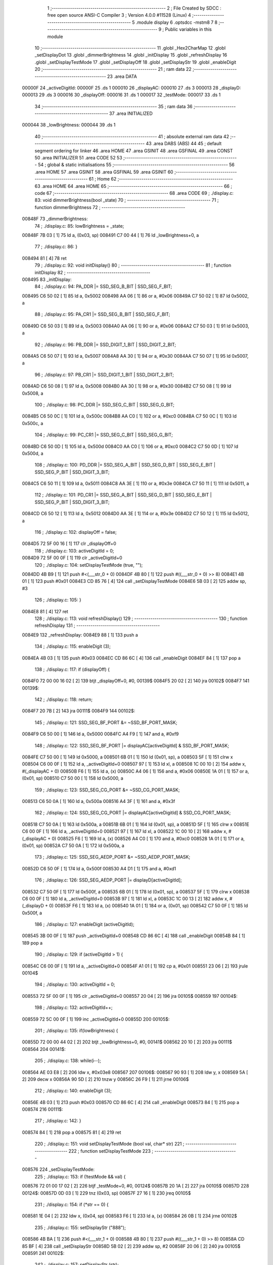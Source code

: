                                       1 ;--------------------------------------------------------
                                      2 ; File Created by SDCC : free open source ANSI-C Compiler
                                      3 ; Version 4.0.0 #11528 (Linux)
                                      4 ;--------------------------------------------------------
                                      5 	.module display
                                      6 	.optsdcc -mstm8
                                      7 	
                                      8 ;--------------------------------------------------------
                                      9 ; Public variables in this module
                                     10 ;--------------------------------------------------------
                                     11 	.globl _Hex2CharMap
                                     12 	.globl _setDisplayDot
                                     13 	.globl _dimmerBrightness
                                     14 	.globl _initDisplay
                                     15 	.globl _refreshDisplay
                                     16 	.globl _setDisplayTestMode
                                     17 	.globl _setDisplayOff
                                     18 	.globl _setDisplayStr
                                     19 	.globl _enableDigit
                                     20 ;--------------------------------------------------------
                                     21 ; ram data
                                     22 ;--------------------------------------------------------
                                     23 	.area DATA
      00000F                         24 _activeDigitId:
      00000F                         25 	.ds 1
      000010                         26 _displayAC:
      000010                         27 	.ds 3
      000013                         28 _displayD:
      000013                         29 	.ds 3
      000016                         30 _displayOff:
      000016                         31 	.ds 1
      000017                         32 _testMode:
      000017                         33 	.ds 1
                                     34 ;--------------------------------------------------------
                                     35 ; ram data
                                     36 ;--------------------------------------------------------
                                     37 	.area INITIALIZED
      000044                         38 _lowBrightness:
      000044                         39 	.ds 1
                                     40 ;--------------------------------------------------------
                                     41 ; absolute external ram data
                                     42 ;--------------------------------------------------------
                                     43 	.area DABS (ABS)
                                     44 
                                     45 ; default segment ordering for linker
                                     46 	.area HOME
                                     47 	.area GSINIT
                                     48 	.area GSFINAL
                                     49 	.area CONST
                                     50 	.area INITIALIZER
                                     51 	.area CODE
                                     52 
                                     53 ;--------------------------------------------------------
                                     54 ; global & static initialisations
                                     55 ;--------------------------------------------------------
                                     56 	.area HOME
                                     57 	.area GSINIT
                                     58 	.area GSFINAL
                                     59 	.area GSINIT
                                     60 ;--------------------------------------------------------
                                     61 ; Home
                                     62 ;--------------------------------------------------------
                                     63 	.area HOME
                                     64 	.area HOME
                                     65 ;--------------------------------------------------------
                                     66 ; code
                                     67 ;--------------------------------------------------------
                                     68 	.area CODE
                                     69 ;	./display.c: 83: void dimmerBrightness(bool _state)
                                     70 ;	-----------------------------------------
                                     71 ;	 function dimmerBrightness
                                     72 ;	-----------------------------------------
      00848F                         73 _dimmerBrightness:
                                     74 ;	./display.c: 85: lowBrightness = _state;
      00848F 7B 03            [ 1]   75 	ld	a, (0x03, sp)
      008491 C7 00 44         [ 1]   76 	ld	_lowBrightness+0, a
                                     77 ;	./display.c: 86: }
      008494 81               [ 4]   78 	ret
                                     79 ;	./display.c: 92: void initDisplay()
                                     80 ;	-----------------------------------------
                                     81 ;	 function initDisplay
                                     82 ;	-----------------------------------------
      008495                         83 _initDisplay:
                                     84 ;	./display.c: 94: PA_DDR |= SSD_SEG_B_BIT | SSD_SEG_F_BIT;
      008495 C6 50 02         [ 1]   85 	ld	a, 0x5002
      008498 AA 06            [ 1]   86 	or	a, #0x06
      00849A C7 50 02         [ 1]   87 	ld	0x5002, a
                                     88 ;	./display.c: 95: PA_CR1 |= SSD_SEG_B_BIT | SSD_SEG_F_BIT;
      00849D C6 50 03         [ 1]   89 	ld	a, 0x5003
      0084A0 AA 06            [ 1]   90 	or	a, #0x06
      0084A2 C7 50 03         [ 1]   91 	ld	0x5003, a
                                     92 ;	./display.c: 96: PB_DDR |= SSD_DIGIT_1_BIT | SSD_DIGIT_2_BIT;
      0084A5 C6 50 07         [ 1]   93 	ld	a, 0x5007
      0084A8 AA 30            [ 1]   94 	or	a, #0x30
      0084AA C7 50 07         [ 1]   95 	ld	0x5007, a
                                     96 ;	./display.c: 97: PB_CR1 |= SSD_DIGIT_1_BIT | SSD_DIGIT_2_BIT;
      0084AD C6 50 08         [ 1]   97 	ld	a, 0x5008
      0084B0 AA 30            [ 1]   98 	or	a, #0x30
      0084B2 C7 50 08         [ 1]   99 	ld	0x5008, a
                                    100 ;	./display.c: 98: PC_DDR |= SSD_SEG_C_BIT | SSD_SEG_G_BIT;
      0084B5 C6 50 0C         [ 1]  101 	ld	a, 0x500c
      0084B8 AA C0            [ 1]  102 	or	a, #0xc0
      0084BA C7 50 0C         [ 1]  103 	ld	0x500c, a
                                    104 ;	./display.c: 99: PC_CR1 |= SSD_SEG_C_BIT | SSD_SEG_G_BIT;
      0084BD C6 50 0D         [ 1]  105 	ld	a, 0x500d
      0084C0 AA C0            [ 1]  106 	or	a, #0xc0
      0084C2 C7 50 0D         [ 1]  107 	ld	0x500d, a
                                    108 ;	./display.c: 100: PD_DDR |= SSD_SEG_A_BIT | SSD_SEG_D_BIT | SSD_SEG_E_BIT | SSD_SEG_P_BIT | SSD_DIGIT_3_BIT;
      0084C5 C6 50 11         [ 1]  109 	ld	a, 0x5011
      0084C8 AA 3E            [ 1]  110 	or	a, #0x3e
      0084CA C7 50 11         [ 1]  111 	ld	0x5011, a
                                    112 ;	./display.c: 101: PD_CR1 |= SSD_SEG_A_BIT | SSD_SEG_D_BIT | SSD_SEG_E_BIT | SSD_SEG_P_BIT | SSD_DIGIT_3_BIT;
      0084CD C6 50 12         [ 1]  113 	ld	a, 0x5012
      0084D0 AA 3E            [ 1]  114 	or	a, #0x3e
      0084D2 C7 50 12         [ 1]  115 	ld	0x5012, a
                                    116 ;	./display.c: 102: displayOff = false;
      0084D5 72 5F 00 16      [ 1]  117 	clr	_displayOff+0
                                    118 ;	./display.c: 103: activeDigitId = 0;
      0084D9 72 5F 00 0F      [ 1]  119 	clr	_activeDigitId+0
                                    120 ;	./display.c: 104: setDisplayTestMode (true, "");
      0084DD 4B B9            [ 1]  121 	push	#<(___str_0 + 0)
      0084DF 4B 80            [ 1]  122 	push	#((___str_0 + 0) >> 8)
      0084E1 4B 01            [ 1]  123 	push	#0x01
      0084E3 CD 85 76         [ 4]  124 	call	_setDisplayTestMode
      0084E6 5B 03            [ 2]  125 	addw	sp, #3
                                    126 ;	./display.c: 105: }
      0084E8 81               [ 4]  127 	ret
                                    128 ;	./display.c: 113: void refreshDisplay()
                                    129 ;	-----------------------------------------
                                    130 ;	 function refreshDisplay
                                    131 ;	-----------------------------------------
      0084E9                        132 _refreshDisplay:
      0084E9 88               [ 1]  133 	push	a
                                    134 ;	./display.c: 115: enableDigit (3);
      0084EA 4B 03            [ 1]  135 	push	#0x03
      0084EC CD 86 6C         [ 4]  136 	call	_enableDigit
      0084EF 84               [ 1]  137 	pop	a
                                    138 ;	./display.c: 117: if (displayOff) {
      0084F0 72 00 00 16 02   [ 2]  139 	btjt	_displayOff+0, #0, 00139$
      0084F5 20 02            [ 2]  140 	jra	00102$
      0084F7                        141 00139$:
                                    142 ;	./display.c: 118: return;
      0084F7 20 7B            [ 2]  143 	jra	00111$
      0084F9                        144 00102$:
                                    145 ;	./display.c: 121: SSD_SEG_BF_PORT &= ~SSD_BF_PORT_MASK;
      0084F9 C6 50 00         [ 1]  146 	ld	a, 0x5000
      0084FC A4 F9            [ 1]  147 	and	a, #0xf9
                                    148 ;	./display.c: 122: SSD_SEG_BF_PORT |= displayAC[activeDigitId] & SSD_BF_PORT_MASK;
      0084FE C7 50 00         [ 1]  149 	ld	0x5000, a
      008501 6B 01            [ 1]  150 	ld	(0x01, sp), a
      008503 5F               [ 1]  151 	clrw	x
      008504 C6 00 0F         [ 1]  152 	ld	a, _activeDigitId+0
      008507 97               [ 1]  153 	ld	xl, a
      008508 1C 00 10         [ 2]  154 	addw	x, #(_displayAC + 0)
      00850B F6               [ 1]  155 	ld	a, (x)
      00850C A4 06            [ 1]  156 	and	a, #0x06
      00850E 1A 01            [ 1]  157 	or	a, (0x01, sp)
      008510 C7 50 00         [ 1]  158 	ld	0x5000, a
                                    159 ;	./display.c: 123: SSD_SEG_CG_PORT &= ~SSD_CG_PORT_MASK;
      008513 C6 50 0A         [ 1]  160 	ld	a, 0x500a
      008516 A4 3F            [ 1]  161 	and	a, #0x3f
                                    162 ;	./display.c: 124: SSD_SEG_CG_PORT |= displayAC[activeDigitId] & SSD_CG_PORT_MASK;
      008518 C7 50 0A         [ 1]  163 	ld	0x500a, a
      00851B 6B 01            [ 1]  164 	ld	(0x01, sp), a
      00851D 5F               [ 1]  165 	clrw	x
      00851E C6 00 0F         [ 1]  166 	ld	a, _activeDigitId+0
      008521 97               [ 1]  167 	ld	xl, a
      008522 1C 00 10         [ 2]  168 	addw	x, #(_displayAC + 0)
      008525 F6               [ 1]  169 	ld	a, (x)
      008526 A4 C0            [ 1]  170 	and	a, #0xc0
      008528 1A 01            [ 1]  171 	or	a, (0x01, sp)
      00852A C7 50 0A         [ 1]  172 	ld	0x500a, a
                                    173 ;	./display.c: 125: SSD_SEG_AEDP_PORT &= ~SSD_AEDP_PORT_MASK;
      00852D C6 50 0F         [ 1]  174 	ld	a, 0x500f
      008530 A4 D1            [ 1]  175 	and	a, #0xd1
                                    176 ;	./display.c: 126: SSD_SEG_AEDP_PORT |= displayD[activeDigitId];
      008532 C7 50 0F         [ 1]  177 	ld	0x500f, a
      008535 6B 01            [ 1]  178 	ld	(0x01, sp), a
      008537 5F               [ 1]  179 	clrw	x
      008538 C6 00 0F         [ 1]  180 	ld	a, _activeDigitId+0
      00853B 97               [ 1]  181 	ld	xl, a
      00853C 1C 00 13         [ 2]  182 	addw	x, #(_displayD + 0)
      00853F F6               [ 1]  183 	ld	a, (x)
      008540 1A 01            [ 1]  184 	or	a, (0x01, sp)
      008542 C7 50 0F         [ 1]  185 	ld	0x500f, a
                                    186 ;	./display.c: 127: enableDigit (activeDigitId);
      008545 3B 00 0F         [ 1]  187 	push	_activeDigitId+0
      008548 CD 86 6C         [ 4]  188 	call	_enableDigit
      00854B 84               [ 1]  189 	pop	a
                                    190 ;	./display.c: 129: if (activeDigitId > 1) {
      00854C C6 00 0F         [ 1]  191 	ld	a, _activeDigitId+0
      00854F A1 01            [ 1]  192 	cp	a, #0x01
      008551 23 06            [ 2]  193 	jrule	00104$
                                    194 ;	./display.c: 130: activeDigitId = 0;
      008553 72 5F 00 0F      [ 1]  195 	clr	_activeDigitId+0
      008557 20 04            [ 2]  196 	jra	00105$
      008559                        197 00104$:
                                    198 ;	./display.c: 132: activeDigitId++;
      008559 72 5C 00 0F      [ 1]  199 	inc	_activeDigitId+0
      00855D                        200 00105$:
                                    201 ;	./display.c: 135: if(lowBrightness) {
      00855D 72 00 00 44 02   [ 2]  202 	btjt	_lowBrightness+0, #0, 00141$
      008562 20 10            [ 2]  203 	jra	00111$
      008564                        204 00141$:
                                    205 ;	./display.c: 138: while(i--);
      008564 AE 03 E8         [ 2]  206 	ldw	x, #0x03e8
      008567                        207 00106$:
      008567 90 93            [ 1]  208 	ldw	y, x
      008569 5A               [ 2]  209 	decw	x
      00856A 90 5D            [ 2]  210 	tnzw	y
      00856C 26 F9            [ 1]  211 	jrne	00106$
                                    212 ;	./display.c: 140: enableDigit (3);
      00856E 4B 03            [ 1]  213 	push	#0x03
      008570 CD 86 6C         [ 4]  214 	call	_enableDigit
      008573 84               [ 1]  215 	pop	a
      008574                        216 00111$:
                                    217 ;	./display.c: 142: }
      008574 84               [ 1]  218 	pop	a
      008575 81               [ 4]  219 	ret
                                    220 ;	./display.c: 151: void setDisplayTestMode (bool val, char* str)
                                    221 ;	-----------------------------------------
                                    222 ;	 function setDisplayTestMode
                                    223 ;	-----------------------------------------
      008576                        224 _setDisplayTestMode:
                                    225 ;	./display.c: 153: if (!testMode && val) {
      008576 72 01 00 17 02   [ 2]  226 	btjf	_testMode+0, #0, 00124$
      00857B 20 1A            [ 2]  227 	jra	00105$
      00857D                        228 00124$:
      00857D 0D 03            [ 1]  229 	tnz	(0x03, sp)
      00857F 27 16            [ 1]  230 	jreq	00105$
                                    231 ;	./display.c: 154: if (*str == 0) {
      008581 1E 04            [ 2]  232 	ldw	x, (0x04, sp)
      008583 F6               [ 1]  233 	ld	a, (x)
      008584 26 0B            [ 1]  234 	jrne	00102$
                                    235 ;	./display.c: 155: setDisplayStr ("888");
      008586 4B BA            [ 1]  236 	push	#<(___str_1 + 0)
      008588 4B 80            [ 1]  237 	push	#((___str_1 + 0) >> 8)
      00858A CD 85 BF         [ 4]  238 	call	_setDisplayStr
      00858D 5B 02            [ 2]  239 	addw	sp, #2
      00858F 20 06            [ 2]  240 	jra	00105$
      008591                        241 00102$:
                                    242 ;	./display.c: 157: setDisplayStr (str);
      008591 89               [ 2]  243 	pushw	x
      008592 CD 85 BF         [ 4]  244 	call	_setDisplayStr
      008595 5B 02            [ 2]  245 	addw	sp, #2
      008597                        246 00105$:
                                    247 ;	./display.c: 161: testMode = val;
      008597 7B 03            [ 1]  248 	ld	a, (0x03, sp)
      008599 C7 00 17         [ 1]  249 	ld	_testMode+0, a
                                    250 ;	./display.c: 162: }
      00859C 81               [ 4]  251 	ret
                                    252 ;	./display.c: 169: void setDisplayOff (bool val)
                                    253 ;	-----------------------------------------
                                    254 ;	 function setDisplayOff
                                    255 ;	-----------------------------------------
      00859D                        256 _setDisplayOff:
                                    257 ;	./display.c: 171: displayOff = val;
      00859D 7B 03            [ 1]  258 	ld	a, (0x03, sp)
      00859F C7 00 16         [ 1]  259 	ld	_displayOff+0, a
                                    260 ;	./display.c: 172: }
      0085A2 81               [ 4]  261 	ret
                                    262 ;	./display.c: 182: void setDisplayDot (unsigned char id, bool val)
                                    263 ;	-----------------------------------------
                                    264 ;	 function setDisplayDot
                                    265 ;	-----------------------------------------
      0085A3                        266 _setDisplayDot:
                                    267 ;	./display.c: 184: if (val) {
      0085A3 0D 04            [ 1]  268 	tnz	(0x04, sp)
      0085A5 27 0C            [ 1]  269 	jreq	00102$
                                    270 ;	./display.c: 185: displayD[id] |= SSD_SEG_P_BIT;
      0085A7 5F               [ 1]  271 	clrw	x
      0085A8 7B 03            [ 1]  272 	ld	a, (0x03, sp)
      0085AA 97               [ 1]  273 	ld	xl, a
      0085AB 1C 00 13         [ 2]  274 	addw	x, #(_displayD + 0)
      0085AE F6               [ 1]  275 	ld	a, (x)
      0085AF AA 04            [ 1]  276 	or	a, #0x04
      0085B1 F7               [ 1]  277 	ld	(x), a
      0085B2 81               [ 4]  278 	ret
      0085B3                        279 00102$:
                                    280 ;	./display.c: 187: displayD[id] &= ~SSD_SEG_P_BIT;
      0085B3 5F               [ 1]  281 	clrw	x
      0085B4 7B 03            [ 1]  282 	ld	a, (0x03, sp)
      0085B6 97               [ 1]  283 	ld	xl, a
      0085B7 1C 00 13         [ 2]  284 	addw	x, #(_displayD + 0)
      0085BA F6               [ 1]  285 	ld	a, (x)
      0085BB A4 FB            [ 1]  286 	and	a, #0xfb
      0085BD F7               [ 1]  287 	ld	(x), a
                                    288 ;	./display.c: 189: }
      0085BE 81               [ 4]  289 	ret
                                    290 ;	./display.c: 196: void setDisplayStr (const unsigned char* val)
                                    291 ;	-----------------------------------------
                                    292 ;	 function setDisplayStr
                                    293 ;	-----------------------------------------
      0085BF                        294 _setDisplayStr:
      0085BF 52 06            [ 2]  295 	sub	sp, #6
                                    296 ;	./display.c: 201: for (i = 0, d = 0; * (val + i) != 0; i++, d++) {
      0085C1 0F 06            [ 1]  297 	clr	(0x06, sp)
      0085C3 0F 05            [ 1]  298 	clr	(0x05, sp)
      0085C5                        299 00114$:
      0085C5 5F               [ 1]  300 	clrw	x
      0085C6 7B 05            [ 1]  301 	ld	a, (0x05, sp)
      0085C8 97               [ 1]  302 	ld	xl, a
      0085C9 72 FB 09         [ 2]  303 	addw	x, (0x09, sp)
      0085CC F6               [ 1]  304 	ld	a, (x)
      0085CD 27 18            [ 1]  305 	jreq	00105$
                                    306 ;	./display.c: 202: if (* (val + i) == '.' && i > 0 && * (val + i - 1) != '.') d--;
      0085CF A1 2E            [ 1]  307 	cp	a, #0x2e
      0085D1 26 0E            [ 1]  308 	jrne	00115$
      0085D3 0D 05            [ 1]  309 	tnz	(0x05, sp)
      0085D5 27 0A            [ 1]  310 	jreq	00115$
      0085D7 1C FF FF         [ 2]  311 	addw	x, #0xffff
      0085DA F6               [ 1]  312 	ld	a, (x)
      0085DB A1 2E            [ 1]  313 	cp	a, #0x2e
      0085DD 27 02            [ 1]  314 	jreq	00115$
      0085DF 0A 06            [ 1]  315 	dec	(0x06, sp)
      0085E1                        316 00115$:
                                    317 ;	./display.c: 201: for (i = 0, d = 0; * (val + i) != 0; i++, d++) {
      0085E1 0C 05            [ 1]  318 	inc	(0x05, sp)
      0085E3 0C 06            [ 1]  319 	inc	(0x06, sp)
      0085E5 20 DE            [ 2]  320 	jra	00114$
      0085E7                        321 00105$:
                                    322 ;	./display.c: 207: if (d > 3) {
      0085E7 7B 06            [ 1]  323 	ld	a, (0x06, sp)
      0085E9 A1 03            [ 1]  324 	cp	a, #0x03
      0085EB 23 04            [ 2]  325 	jrule	00107$
                                    326 ;	./display.c: 208: d = 3;
      0085ED A6 03            [ 1]  327 	ld	a, #0x03
      0085EF 6B 06            [ 1]  328 	ld	(0x06, sp), a
      0085F1                        329 00107$:
                                    330 ;	./display.c: 212: for (i = 3 - d; i > 0; i--) {
      0085F1 7B 06            [ 1]  331 	ld	a, (0x06, sp)
      0085F3 6B 05            [ 1]  332 	ld	(0x05, sp), a
      0085F5 A6 03            [ 1]  333 	ld	a, #0x03
      0085F7 10 05            [ 1]  334 	sub	a, (0x05, sp)
      0085F9 6B 05            [ 1]  335 	ld	(0x05, sp), a
      0085FB                        336 00117$:
      0085FB 0D 05            [ 1]  337 	tnz	(0x05, sp)
      0085FD 27 16            [ 1]  338 	jreq	00108$
                                    339 ;	./display.c: 213: setDigit (3 - i, ' ', false);
      0085FF 7B 05            [ 1]  340 	ld	a, (0x05, sp)
      008601 6B 04            [ 1]  341 	ld	(0x04, sp), a
      008603 A6 03            [ 1]  342 	ld	a, #0x03
      008605 10 04            [ 1]  343 	sub	a, (0x04, sp)
      008607 4B 00            [ 1]  344 	push	#0x00
      008609 4B 20            [ 1]  345 	push	#0x20
      00860B 88               [ 1]  346 	push	a
      00860C CD 86 BD         [ 4]  347 	call	_setDigit
      00860F 5B 03            [ 2]  348 	addw	sp, #3
                                    349 ;	./display.c: 212: for (i = 3 - d; i > 0; i--) {
      008611 0A 05            [ 1]  350 	dec	(0x05, sp)
      008613 20 E6            [ 2]  351 	jra	00117$
      008615                        352 00108$:
                                    353 ;	./display.c: 217: for (i = 0; d != 0 && *val + i != 0; i++, d--) {
      008615 0F 05            [ 1]  354 	clr	(0x05, sp)
      008617                        355 00121$:
      008617 0D 06            [ 1]  356 	tnz	(0x06, sp)
      008619 27 4E            [ 1]  357 	jreq	00123$
      00861B 16 09            [ 2]  358 	ldw	y, (0x09, sp)
      00861D 17 01            [ 2]  359 	ldw	(0x01, sp), y
      00861F 93               [ 1]  360 	ldw	x, y
      008620 F6               [ 1]  361 	ld	a, (x)
      008621 6B 04            [ 1]  362 	ld	(0x04, sp), a
      008623 0F 03            [ 1]  363 	clr	(0x03, sp)
      008625 7B 05            [ 1]  364 	ld	a, (0x05, sp)
      008627 5F               [ 1]  365 	clrw	x
      008628 97               [ 1]  366 	ld	xl, a
      008629 72 FB 03         [ 2]  367 	addw	x, (0x03, sp)
      00862C 5D               [ 2]  368 	tnzw	x
      00862D 27 3A            [ 1]  369 	jreq	00123$
                                    370 ;	./display.c: 218: if (* (val + i + 1) == '.') {
      00862F 5F               [ 1]  371 	clrw	x
      008630 7B 05            [ 1]  372 	ld	a, (0x05, sp)
      008632 97               [ 1]  373 	ld	xl, a
      008633 72 FB 01         [ 2]  374 	addw	x, (0x01, sp)
      008636 90 93            [ 1]  375 	ldw	y, x
      008638 90 E6 01         [ 1]  376 	ld	a, (0x1, y)
      00863B 6B 04            [ 1]  377 	ld	(0x04, sp), a
                                    378 ;	./display.c: 219: setDigit (d - 1, * (val + i), true);
      00863D F6               [ 1]  379 	ld	a, (x)
      00863E 97               [ 1]  380 	ld	xl, a
      00863F 7B 06            [ 1]  381 	ld	a, (0x06, sp)
      008641 4A               [ 1]  382 	dec	a
      008642 95               [ 1]  383 	ld	xh, a
                                    384 ;	./display.c: 218: if (* (val + i + 1) == '.') {
      008643 7B 04            [ 1]  385 	ld	a, (0x04, sp)
      008645 A1 2E            [ 1]  386 	cp	a, #0x2e
      008647 26 0F            [ 1]  387 	jrne	00110$
                                    388 ;	./display.c: 219: setDigit (d - 1, * (val + i), true);
      008649 4B 01            [ 1]  389 	push	#0x01
      00864B 9F               [ 1]  390 	ld	a, xl
      00864C 88               [ 1]  391 	push	a
      00864D 9E               [ 1]  392 	ld	a, xh
      00864E 88               [ 1]  393 	push	a
      00864F CD 86 BD         [ 4]  394 	call	_setDigit
      008652 5B 03            [ 2]  395 	addw	sp, #3
                                    396 ;	./display.c: 220: i++;
      008654 0C 05            [ 1]  397 	inc	(0x05, sp)
      008656 20 0B            [ 2]  398 	jra	00122$
      008658                        399 00110$:
                                    400 ;	./display.c: 222: setDigit (d - 1, * (val + i), false);
      008658 4B 00            [ 1]  401 	push	#0x00
      00865A 9F               [ 1]  402 	ld	a, xl
      00865B 88               [ 1]  403 	push	a
      00865C 9E               [ 1]  404 	ld	a, xh
      00865D 88               [ 1]  405 	push	a
      00865E CD 86 BD         [ 4]  406 	call	_setDigit
      008661 5B 03            [ 2]  407 	addw	sp, #3
      008663                        408 00122$:
                                    409 ;	./display.c: 217: for (i = 0; d != 0 && *val + i != 0; i++, d--) {
      008663 0C 05            [ 1]  410 	inc	(0x05, sp)
      008665 0A 06            [ 1]  411 	dec	(0x06, sp)
      008667 20 AE            [ 2]  412 	jra	00121$
      008669                        413 00123$:
                                    414 ;	./display.c: 225: }
      008669 5B 06            [ 2]  415 	addw	sp, #6
      00866B 81               [ 4]  416 	ret
                                    417 ;	./display.c: 235: void enableDigit (unsigned char id)
                                    418 ;	-----------------------------------------
                                    419 ;	 function enableDigit
                                    420 ;	-----------------------------------------
      00866C                        421 _enableDigit:
                                    422 ;	./display.c: 237: switch (id) {
      00866C 7B 03            [ 1]  423 	ld	a, (0x03, sp)
      00866E A1 00            [ 1]  424 	cp	a, #0x00
      008670 27 0D            [ 1]  425 	jreq	00101$
      008672 7B 03            [ 1]  426 	ld	a, (0x03, sp)
      008674 4A               [ 1]  427 	dec	a
      008675 27 1A            [ 1]  428 	jreq	00102$
      008677 7B 03            [ 1]  429 	ld	a, (0x03, sp)
      008679 A1 02            [ 1]  430 	cp	a, #0x02
      00867B 27 26            [ 1]  431 	jreq	00103$
      00867D 20 31            [ 2]  432 	jra	00104$
                                    433 ;	./display.c: 238: case 0:
      00867F                        434 00101$:
                                    435 ;	./display.c: 239: SSD_DIGIT_12_PORT &= ~SSD_DIGIT_1_BIT;
      00867F C6 50 05         [ 1]  436 	ld	a, 0x5005
      008682 A4 EF            [ 1]  437 	and	a, #0xef
                                    438 ;	./display.c: 240: SSD_DIGIT_12_PORT |= SSD_DIGIT_2_BIT;
      008684 C7 50 05         [ 1]  439 	ld	0x5005, a
      008687 AA 20            [ 1]  440 	or	a, #0x20
      008689 C7 50 05         [ 1]  441 	ld	0x5005, a
                                    442 ;	./display.c: 241: SSD_DIGIT_3_PORT |= SSD_DIGIT_3_BIT;
      00868C 72 18 50 0F      [ 1]  443 	bset	20495, #4
                                    444 ;	./display.c: 242: break;
      008690 81               [ 4]  445 	ret
                                    446 ;	./display.c: 244: case 1:
      008691                        447 00102$:
                                    448 ;	./display.c: 245: SSD_DIGIT_12_PORT &= ~SSD_DIGIT_2_BIT;
      008691 C6 50 05         [ 1]  449 	ld	a, 0x5005
      008694 A4 DF            [ 1]  450 	and	a, #0xdf
                                    451 ;	./display.c: 246: SSD_DIGIT_12_PORT |= SSD_DIGIT_1_BIT;
      008696 C7 50 05         [ 1]  452 	ld	0x5005, a
      008699 AA 10            [ 1]  453 	or	a, #0x10
      00869B C7 50 05         [ 1]  454 	ld	0x5005, a
                                    455 ;	./display.c: 247: SSD_DIGIT_3_PORT |= SSD_DIGIT_3_BIT;
      00869E 72 18 50 0F      [ 1]  456 	bset	20495, #4
                                    457 ;	./display.c: 248: break;
      0086A2 81               [ 4]  458 	ret
                                    459 ;	./display.c: 250: case 2:
      0086A3                        460 00103$:
                                    461 ;	./display.c: 251: SSD_DIGIT_3_PORT &= ~SSD_DIGIT_3_BIT;
      0086A3 72 19 50 0F      [ 1]  462 	bres	20495, #4
                                    463 ;	./display.c: 252: SSD_DIGIT_12_PORT |= SSD_DIGIT_1_BIT | SSD_DIGIT_2_BIT;
      0086A7 C6 50 05         [ 1]  464 	ld	a, 0x5005
      0086AA AA 30            [ 1]  465 	or	a, #0x30
      0086AC C7 50 05         [ 1]  466 	ld	0x5005, a
                                    467 ;	./display.c: 253: break;
      0086AF 81               [ 4]  468 	ret
                                    469 ;	./display.c: 255: default:
      0086B0                        470 00104$:
                                    471 ;	./display.c: 256: SSD_DIGIT_12_PORT |= SSD_DIGIT_1_BIT | SSD_DIGIT_2_BIT;
      0086B0 C6 50 05         [ 1]  472 	ld	a, 0x5005
      0086B3 AA 30            [ 1]  473 	or	a, #0x30
      0086B5 C7 50 05         [ 1]  474 	ld	0x5005, a
                                    475 ;	./display.c: 257: SSD_DIGIT_3_PORT |= SSD_DIGIT_3_BIT;
      0086B8 72 18 50 0F      [ 1]  476 	bset	20495, #4
                                    477 ;	./display.c: 259: }
                                    478 ;	./display.c: 260: }
      0086BC 81               [ 4]  479 	ret
                                    480 ;	./display.c: 290: static void setDigit (unsigned char id, unsigned char val, bool dot)
                                    481 ;	-----------------------------------------
                                    482 ;	 function setDigit
                                    483 ;	-----------------------------------------
      0086BD                        484 _setDigit:
                                    485 ;	./display.c: 293: if (id > 2) return;
      0086BD 7B 03            [ 1]  486 	ld	a, (0x03, sp)
      0086BF A1 02            [ 1]  487 	cp	a, #0x02
      0086C1 23 01            [ 2]  488 	jrule	00102$
      0086C3 81               [ 4]  489 	ret
      0086C4                        490 00102$:
                                    491 ;	./display.c: 295: if (testMode) return;
      0086C4 72 00 00 17 02   [ 2]  492 	btjt	_testMode+0, #0, 00284$
      0086C9 20 01            [ 2]  493 	jra	00104$
      0086CB                        494 00284$:
      0086CB 81               [ 4]  495 	ret
      0086CC                        496 00104$:
                                    497 ;	./display.c: 297: switch (val) {
      0086CC 7B 04            [ 1]  498 	ld	a, (0x04, sp)
      0086CE A1 20            [ 1]  499 	cp	a, #0x20
      0086D0 26 03            [ 1]  500 	jrne	00286$
      0086D2 CC 87 CD         [ 2]  501 	jp	00106$
      0086D5                        502 00286$:
      0086D5 7B 04            [ 1]  503 	ld	a, (0x04, sp)
      0086D7 A1 2D            [ 1]  504 	cp	a, #0x2d
      0086D9 26 03            [ 1]  505 	jrne	00289$
      0086DB CC 87 B9         [ 2]  506 	jp	00105$
      0086DE                        507 00289$:
      0086DE 7B 04            [ 1]  508 	ld	a, (0x04, sp)
      0086E0 A1 30            [ 1]  509 	cp	a, #0x30
      0086E2 26 03            [ 1]  510 	jrne	00292$
      0086E4 CC 87 E0         [ 2]  511 	jp	00107$
      0086E7                        512 00292$:
      0086E7 7B 04            [ 1]  513 	ld	a, (0x04, sp)
      0086E9 A1 31            [ 1]  514 	cp	a, #0x31
      0086EB 26 03            [ 1]  515 	jrne	00295$
      0086ED CC 87 F5         [ 2]  516 	jp	00108$
      0086F0                        517 00295$:
      0086F0 7B 04            [ 1]  518 	ld	a, (0x04, sp)
      0086F2 A1 32            [ 1]  519 	cp	a, #0x32
      0086F4 26 03            [ 1]  520 	jrne	00298$
      0086F6 CC 88 09         [ 2]  521 	jp	00109$
      0086F9                        522 00298$:
      0086F9 7B 04            [ 1]  523 	ld	a, (0x04, sp)
      0086FB A1 33            [ 1]  524 	cp	a, #0x33
      0086FD 26 03            [ 1]  525 	jrne	00301$
      0086FF CC 88 1E         [ 2]  526 	jp	00110$
      008702                        527 00301$:
      008702 7B 04            [ 1]  528 	ld	a, (0x04, sp)
      008704 A1 34            [ 1]  529 	cp	a, #0x34
      008706 26 03            [ 1]  530 	jrne	00304$
      008708 CC 88 33         [ 2]  531 	jp	00111$
      00870B                        532 00304$:
      00870B 7B 04            [ 1]  533 	ld	a, (0x04, sp)
      00870D A1 35            [ 1]  534 	cp	a, #0x35
      00870F 26 03            [ 1]  535 	jrne	00307$
      008711 CC 88 47         [ 2]  536 	jp	00113$
      008714                        537 00307$:
      008714 7B 04            [ 1]  538 	ld	a, (0x04, sp)
      008716 A1 36            [ 1]  539 	cp	a, #0x36
      008718 26 03            [ 1]  540 	jrne	00310$
      00871A CC 88 5C         [ 2]  541 	jp	00114$
      00871D                        542 00310$:
      00871D 7B 04            [ 1]  543 	ld	a, (0x04, sp)
      00871F A1 37            [ 1]  544 	cp	a, #0x37
      008721 26 03            [ 1]  545 	jrne	00313$
      008723 CC 88 71         [ 2]  546 	jp	00115$
      008726                        547 00313$:
      008726 7B 04            [ 1]  548 	ld	a, (0x04, sp)
      008728 A1 38            [ 1]  549 	cp	a, #0x38
      00872A 26 03            [ 1]  550 	jrne	00316$
      00872C CC 88 86         [ 2]  551 	jp	00116$
      00872F                        552 00316$:
      00872F 7B 04            [ 1]  553 	ld	a, (0x04, sp)
      008731 A1 39            [ 1]  554 	cp	a, #0x39
      008733 26 03            [ 1]  555 	jrne	00319$
      008735 CC 88 9B         [ 2]  556 	jp	00117$
      008738                        557 00319$:
      008738 7B 04            [ 1]  558 	ld	a, (0x04, sp)
      00873A A1 41            [ 1]  559 	cp	a, #0x41
      00873C 26 03            [ 1]  560 	jrne	00322$
      00873E CC 88 B0         [ 2]  561 	jp	00118$
      008741                        562 00322$:
      008741 7B 04            [ 1]  563 	ld	a, (0x04, sp)
      008743 A1 42            [ 1]  564 	cp	a, #0x42
      008745 26 03            [ 1]  565 	jrne	00325$
      008747 CC 88 C5         [ 2]  566 	jp	00119$
      00874A                        567 00325$:
      00874A 7B 04            [ 1]  568 	ld	a, (0x04, sp)
      00874C A1 43            [ 1]  569 	cp	a, #0x43
      00874E 26 03            [ 1]  570 	jrne	00328$
      008750 CC 88 DA         [ 2]  571 	jp	00120$
      008753                        572 00328$:
      008753 7B 04            [ 1]  573 	ld	a, (0x04, sp)
      008755 A1 44            [ 1]  574 	cp	a, #0x44
      008757 26 03            [ 1]  575 	jrne	00331$
      008759 CC 88 EF         [ 2]  576 	jp	00121$
      00875C                        577 00331$:
      00875C 7B 04            [ 1]  578 	ld	a, (0x04, sp)
      00875E A1 45            [ 1]  579 	cp	a, #0x45
      008760 26 03            [ 1]  580 	jrne	00334$
      008762 CC 89 04         [ 2]  581 	jp	00122$
      008765                        582 00334$:
      008765 7B 04            [ 1]  583 	ld	a, (0x04, sp)
      008767 A1 46            [ 1]  584 	cp	a, #0x46
      008769 26 03            [ 1]  585 	jrne	00337$
      00876B CC 89 19         [ 2]  586 	jp	00123$
      00876E                        587 00337$:
      00876E 7B 04            [ 1]  588 	ld	a, (0x04, sp)
      008770 A1 48            [ 1]  589 	cp	a, #0x48
      008772 26 03            [ 1]  590 	jrne	00340$
      008774 CC 89 2E         [ 2]  591 	jp	00124$
      008777                        592 00340$:
      008777 7B 04            [ 1]  593 	ld	a, (0x04, sp)
      008779 A1 4C            [ 1]  594 	cp	a, #0x4c
      00877B 26 03            [ 1]  595 	jrne	00343$
      00877D CC 89 43         [ 2]  596 	jp	00125$
      008780                        597 00343$:
      008780 7B 04            [ 1]  598 	ld	a, (0x04, sp)
      008782 A1 4E            [ 1]  599 	cp	a, #0x4e
      008784 26 03            [ 1]  600 	jrne	00346$
      008786 CC 89 58         [ 2]  601 	jp	00126$
      008789                        602 00346$:
      008789 7B 04            [ 1]  603 	ld	a, (0x04, sp)
      00878B A1 4F            [ 1]  604 	cp	a, #0x4f
      00878D 26 03            [ 1]  605 	jrne	00349$
      00878F CC 89 6C         [ 2]  606 	jp	00127$
      008792                        607 00349$:
      008792 7B 04            [ 1]  608 	ld	a, (0x04, sp)
      008794 A1 50            [ 1]  609 	cp	a, #0x50
      008796 26 03            [ 1]  610 	jrne	00352$
      008798 CC 89 80         [ 2]  611 	jp	00128$
      00879B                        612 00352$:
      00879B 7B 04            [ 1]  613 	ld	a, (0x04, sp)
      00879D A1 52            [ 1]  614 	cp	a, #0x52
      00879F 26 03            [ 1]  615 	jrne	00355$
      0087A1 CC 89 94         [ 2]  616 	jp	00129$
      0087A4                        617 00355$:
      0087A4 7B 04            [ 1]  618 	ld	a, (0x04, sp)
      0087A6 A1 53            [ 1]  619 	cp	a, #0x53
      0087A8 26 03            [ 1]  620 	jrne	00358$
      0087AA CC 88 47         [ 2]  621 	jp	00113$
      0087AD                        622 00358$:
      0087AD 7B 04            [ 1]  623 	ld	a, (0x04, sp)
      0087AF A1 54            [ 1]  624 	cp	a, #0x54
      0087B1 26 03            [ 1]  625 	jrne	00361$
      0087B3 CC 89 A8         [ 2]  626 	jp	00130$
      0087B6                        627 00361$:
      0087B6 CC 89 BC         [ 2]  628 	jp	00131$
                                    629 ;	./display.c: 298: case '-':
      0087B9                        630 00105$:
                                    631 ;	./display.c: 299: displayAC[id] = SSD_SEG_G_BIT;
      0087B9 5F               [ 1]  632 	clrw	x
      0087BA 7B 03            [ 1]  633 	ld	a, (0x03, sp)
      0087BC 97               [ 1]  634 	ld	xl, a
      0087BD A6 40            [ 1]  635 	ld	a, #0x40
      0087BF D7 00 10         [ 1]  636 	ld	((_displayAC + 0), x), a
                                    637 ;	./display.c: 300: displayD[id] = 0;
      0087C2 5F               [ 1]  638 	clrw	x
      0087C3 7B 03            [ 1]  639 	ld	a, (0x03, sp)
      0087C5 97               [ 1]  640 	ld	xl, a
      0087C6 72 4F 00 13      [ 1]  641 	clr	((_displayD + 0), x)
                                    642 ;	./display.c: 301: break;
      0087CA CC 89 CD         [ 2]  643 	jp	00132$
                                    644 ;	./display.c: 303: case ' ':
      0087CD                        645 00106$:
                                    646 ;	./display.c: 304: displayAC[id] = 0;
      0087CD 5F               [ 1]  647 	clrw	x
      0087CE 7B 03            [ 1]  648 	ld	a, (0x03, sp)
      0087D0 97               [ 1]  649 	ld	xl, a
      0087D1 72 4F 00 10      [ 1]  650 	clr	((_displayAC + 0), x)
                                    651 ;	./display.c: 305: displayD[id] = 0;
      0087D5 5F               [ 1]  652 	clrw	x
      0087D6 7B 03            [ 1]  653 	ld	a, (0x03, sp)
      0087D8 97               [ 1]  654 	ld	xl, a
      0087D9 72 4F 00 13      [ 1]  655 	clr	((_displayD + 0), x)
                                    656 ;	./display.c: 306: break;
      0087DD CC 89 CD         [ 2]  657 	jp	00132$
                                    658 ;	./display.c: 308: case '0':
      0087E0                        659 00107$:
                                    660 ;	./display.c: 309: displayAC[id] = SSD_SEG_B_BIT | SSD_SEG_F_BIT | SSD_SEG_C_BIT;
      0087E0 5F               [ 1]  661 	clrw	x
      0087E1 7B 03            [ 1]  662 	ld	a, (0x03, sp)
      0087E3 97               [ 1]  663 	ld	xl, a
      0087E4 A6 86            [ 1]  664 	ld	a, #0x86
      0087E6 D7 00 10         [ 1]  665 	ld	((_displayAC + 0), x), a
                                    666 ;	./display.c: 310: displayD[id] = SSD_SEG_A_BIT | SSD_SEG_D_BIT | SSD_SEG_E_BIT;
      0087E9 5F               [ 1]  667 	clrw	x
      0087EA 7B 03            [ 1]  668 	ld	a, (0x03, sp)
      0087EC 97               [ 1]  669 	ld	xl, a
      0087ED A6 2A            [ 1]  670 	ld	a, #0x2a
      0087EF D7 00 13         [ 1]  671 	ld	((_displayD + 0), x), a
                                    672 ;	./display.c: 311: break;
      0087F2 CC 89 CD         [ 2]  673 	jp	00132$
                                    674 ;	./display.c: 313: case '1':
      0087F5                        675 00108$:
                                    676 ;	./display.c: 314: displayAC[id] = SSD_SEG_B_BIT | SSD_SEG_C_BIT;
      0087F5 5F               [ 1]  677 	clrw	x
      0087F6 7B 03            [ 1]  678 	ld	a, (0x03, sp)
      0087F8 97               [ 1]  679 	ld	xl, a
      0087F9 A6 84            [ 1]  680 	ld	a, #0x84
      0087FB D7 00 10         [ 1]  681 	ld	((_displayAC + 0), x), a
                                    682 ;	./display.c: 315: displayD[id] = 0;
      0087FE 5F               [ 1]  683 	clrw	x
      0087FF 7B 03            [ 1]  684 	ld	a, (0x03, sp)
      008801 97               [ 1]  685 	ld	xl, a
      008802 72 4F 00 13      [ 1]  686 	clr	((_displayD + 0), x)
                                    687 ;	./display.c: 316: break;
      008806 CC 89 CD         [ 2]  688 	jp	00132$
                                    689 ;	./display.c: 318: case '2':
      008809                        690 00109$:
                                    691 ;	./display.c: 319: displayAC[id] = SSD_SEG_B_BIT | SSD_SEG_G_BIT;
      008809 5F               [ 1]  692 	clrw	x
      00880A 7B 03            [ 1]  693 	ld	a, (0x03, sp)
      00880C 97               [ 1]  694 	ld	xl, a
      00880D A6 44            [ 1]  695 	ld	a, #0x44
      00880F D7 00 10         [ 1]  696 	ld	((_displayAC + 0), x), a
                                    697 ;	./display.c: 320: displayD[id] = SSD_SEG_A_BIT | SSD_SEG_D_BIT | SSD_SEG_E_BIT;
      008812 5F               [ 1]  698 	clrw	x
      008813 7B 03            [ 1]  699 	ld	a, (0x03, sp)
      008815 97               [ 1]  700 	ld	xl, a
      008816 A6 2A            [ 1]  701 	ld	a, #0x2a
      008818 D7 00 13         [ 1]  702 	ld	((_displayD + 0), x), a
                                    703 ;	./display.c: 321: break;
      00881B CC 89 CD         [ 2]  704 	jp	00132$
                                    705 ;	./display.c: 323: case '3':
      00881E                        706 00110$:
                                    707 ;	./display.c: 324: displayAC[id] = SSD_SEG_B_BIT | SSD_SEG_C_BIT | SSD_SEG_G_BIT;
      00881E 5F               [ 1]  708 	clrw	x
      00881F 7B 03            [ 1]  709 	ld	a, (0x03, sp)
      008821 97               [ 1]  710 	ld	xl, a
      008822 A6 C4            [ 1]  711 	ld	a, #0xc4
      008824 D7 00 10         [ 1]  712 	ld	((_displayAC + 0), x), a
                                    713 ;	./display.c: 325: displayD[id] = SSD_SEG_A_BIT | SSD_SEG_D_BIT;
      008827 5F               [ 1]  714 	clrw	x
      008828 7B 03            [ 1]  715 	ld	a, (0x03, sp)
      00882A 97               [ 1]  716 	ld	xl, a
      00882B A6 28            [ 1]  717 	ld	a, #0x28
      00882D D7 00 13         [ 1]  718 	ld	((_displayD + 0), x), a
                                    719 ;	./display.c: 326: break;
      008830 CC 89 CD         [ 2]  720 	jp	00132$
                                    721 ;	./display.c: 328: case '4':
      008833                        722 00111$:
                                    723 ;	./display.c: 329: displayAC[id] = SSD_SEG_B_BIT | SSD_SEG_C_BIT | SSD_SEG_F_BIT | SSD_SEG_G_BIT;
      008833 5F               [ 1]  724 	clrw	x
      008834 7B 03            [ 1]  725 	ld	a, (0x03, sp)
      008836 97               [ 1]  726 	ld	xl, a
      008837 A6 C6            [ 1]  727 	ld	a, #0xc6
      008839 D7 00 10         [ 1]  728 	ld	((_displayAC + 0), x), a
                                    729 ;	./display.c: 330: displayD[id] = 0;
      00883C 5F               [ 1]  730 	clrw	x
      00883D 7B 03            [ 1]  731 	ld	a, (0x03, sp)
      00883F 97               [ 1]  732 	ld	xl, a
      008840 72 4F 00 13      [ 1]  733 	clr	((_displayD + 0), x)
                                    734 ;	./display.c: 331: break;
      008844 CC 89 CD         [ 2]  735 	jp	00132$
                                    736 ;	./display.c: 334: case 'S':
      008847                        737 00113$:
                                    738 ;	./display.c: 335: displayAC[id] = SSD_SEG_C_BIT | SSD_SEG_F_BIT | SSD_SEG_G_BIT;
      008847 5F               [ 1]  739 	clrw	x
      008848 7B 03            [ 1]  740 	ld	a, (0x03, sp)
      00884A 97               [ 1]  741 	ld	xl, a
      00884B A6 C2            [ 1]  742 	ld	a, #0xc2
      00884D D7 00 10         [ 1]  743 	ld	((_displayAC + 0), x), a
                                    744 ;	./display.c: 336: displayD[id] = SSD_SEG_A_BIT | SSD_SEG_D_BIT;
      008850 5F               [ 1]  745 	clrw	x
      008851 7B 03            [ 1]  746 	ld	a, (0x03, sp)
      008853 97               [ 1]  747 	ld	xl, a
      008854 A6 28            [ 1]  748 	ld	a, #0x28
      008856 D7 00 13         [ 1]  749 	ld	((_displayD + 0), x), a
                                    750 ;	./display.c: 337: break;
      008859 CC 89 CD         [ 2]  751 	jp	00132$
                                    752 ;	./display.c: 339: case '6':
      00885C                        753 00114$:
                                    754 ;	./display.c: 340: displayAC[id] = SSD_SEG_C_BIT | SSD_SEG_F_BIT | SSD_SEG_G_BIT;
      00885C 5F               [ 1]  755 	clrw	x
      00885D 7B 03            [ 1]  756 	ld	a, (0x03, sp)
      00885F 97               [ 1]  757 	ld	xl, a
      008860 A6 C2            [ 1]  758 	ld	a, #0xc2
      008862 D7 00 10         [ 1]  759 	ld	((_displayAC + 0), x), a
                                    760 ;	./display.c: 341: displayD[id] = SSD_SEG_A_BIT | SSD_SEG_D_BIT | SSD_SEG_E_BIT;
      008865 5F               [ 1]  761 	clrw	x
      008866 7B 03            [ 1]  762 	ld	a, (0x03, sp)
      008868 97               [ 1]  763 	ld	xl, a
      008869 A6 2A            [ 1]  764 	ld	a, #0x2a
      00886B D7 00 13         [ 1]  765 	ld	((_displayD + 0), x), a
                                    766 ;	./display.c: 342: break;
      00886E CC 89 CD         [ 2]  767 	jp	00132$
                                    768 ;	./display.c: 344: case '7':
      008871                        769 00115$:
                                    770 ;	./display.c: 345: displayAC[id] = SSD_SEG_B_BIT | SSD_SEG_C_BIT;
      008871 5F               [ 1]  771 	clrw	x
      008872 7B 03            [ 1]  772 	ld	a, (0x03, sp)
      008874 97               [ 1]  773 	ld	xl, a
      008875 A6 84            [ 1]  774 	ld	a, #0x84
      008877 D7 00 10         [ 1]  775 	ld	((_displayAC + 0), x), a
                                    776 ;	./display.c: 346: displayD[id] = SSD_SEG_A_BIT;
      00887A 5F               [ 1]  777 	clrw	x
      00887B 7B 03            [ 1]  778 	ld	a, (0x03, sp)
      00887D 97               [ 1]  779 	ld	xl, a
      00887E A6 20            [ 1]  780 	ld	a, #0x20
      008880 D7 00 13         [ 1]  781 	ld	((_displayD + 0), x), a
                                    782 ;	./display.c: 347: break;
      008883 CC 89 CD         [ 2]  783 	jp	00132$
                                    784 ;	./display.c: 349: case '8':
      008886                        785 00116$:
                                    786 ;	./display.c: 350: displayAC[id] = SSD_SEG_B_BIT | SSD_SEG_C_BIT | SSD_SEG_F_BIT | SSD_SEG_G_BIT;
      008886 5F               [ 1]  787 	clrw	x
      008887 7B 03            [ 1]  788 	ld	a, (0x03, sp)
      008889 97               [ 1]  789 	ld	xl, a
      00888A A6 C6            [ 1]  790 	ld	a, #0xc6
      00888C D7 00 10         [ 1]  791 	ld	((_displayAC + 0), x), a
                                    792 ;	./display.c: 351: displayD[id] = SSD_SEG_A_BIT | SSD_SEG_D_BIT | SSD_SEG_E_BIT;
      00888F 5F               [ 1]  793 	clrw	x
      008890 7B 03            [ 1]  794 	ld	a, (0x03, sp)
      008892 97               [ 1]  795 	ld	xl, a
      008893 A6 2A            [ 1]  796 	ld	a, #0x2a
      008895 D7 00 13         [ 1]  797 	ld	((_displayD + 0), x), a
                                    798 ;	./display.c: 352: break;
      008898 CC 89 CD         [ 2]  799 	jp	00132$
                                    800 ;	./display.c: 354: case '9':
      00889B                        801 00117$:
                                    802 ;	./display.c: 355: displayAC[id] = SSD_SEG_B_BIT | SSD_SEG_C_BIT | SSD_SEG_F_BIT | SSD_SEG_G_BIT;
      00889B 5F               [ 1]  803 	clrw	x
      00889C 7B 03            [ 1]  804 	ld	a, (0x03, sp)
      00889E 97               [ 1]  805 	ld	xl, a
      00889F A6 C6            [ 1]  806 	ld	a, #0xc6
      0088A1 D7 00 10         [ 1]  807 	ld	((_displayAC + 0), x), a
                                    808 ;	./display.c: 356: displayD[id] = SSD_SEG_A_BIT | SSD_SEG_D_BIT;
      0088A4 5F               [ 1]  809 	clrw	x
      0088A5 7B 03            [ 1]  810 	ld	a, (0x03, sp)
      0088A7 97               [ 1]  811 	ld	xl, a
      0088A8 A6 28            [ 1]  812 	ld	a, #0x28
      0088AA D7 00 13         [ 1]  813 	ld	((_displayD + 0), x), a
                                    814 ;	./display.c: 357: break;
      0088AD CC 89 CD         [ 2]  815 	jp	00132$
                                    816 ;	./display.c: 359: case 'A':
      0088B0                        817 00118$:
                                    818 ;	./display.c: 360: displayAC[id] = SSD_SEG_B_BIT | SSD_SEG_C_BIT | SSD_SEG_F_BIT | SSD_SEG_G_BIT;
      0088B0 5F               [ 1]  819 	clrw	x
      0088B1 7B 03            [ 1]  820 	ld	a, (0x03, sp)
      0088B3 97               [ 1]  821 	ld	xl, a
      0088B4 A6 C6            [ 1]  822 	ld	a, #0xc6
      0088B6 D7 00 10         [ 1]  823 	ld	((_displayAC + 0), x), a
                                    824 ;	./display.c: 361: displayD[id] = SSD_SEG_A_BIT | SSD_SEG_E_BIT;
      0088B9 5F               [ 1]  825 	clrw	x
      0088BA 7B 03            [ 1]  826 	ld	a, (0x03, sp)
      0088BC 97               [ 1]  827 	ld	xl, a
      0088BD A6 22            [ 1]  828 	ld	a, #0x22
      0088BF D7 00 13         [ 1]  829 	ld	((_displayD + 0), x), a
                                    830 ;	./display.c: 362: break;
      0088C2 CC 89 CD         [ 2]  831 	jp	00132$
                                    832 ;	./display.c: 364: case 'B':
      0088C5                        833 00119$:
                                    834 ;	./display.c: 365: displayAC[id] = SSD_SEG_C_BIT | SSD_SEG_F_BIT | SSD_SEG_G_BIT;
      0088C5 5F               [ 1]  835 	clrw	x
      0088C6 7B 03            [ 1]  836 	ld	a, (0x03, sp)
      0088C8 97               [ 1]  837 	ld	xl, a
      0088C9 A6 C2            [ 1]  838 	ld	a, #0xc2
      0088CB D7 00 10         [ 1]  839 	ld	((_displayAC + 0), x), a
                                    840 ;	./display.c: 366: displayD[id] = SSD_SEG_D_BIT | SSD_SEG_E_BIT;
      0088CE 5F               [ 1]  841 	clrw	x
      0088CF 7B 03            [ 1]  842 	ld	a, (0x03, sp)
      0088D1 97               [ 1]  843 	ld	xl, a
      0088D2 A6 0A            [ 1]  844 	ld	a, #0x0a
      0088D4 D7 00 13         [ 1]  845 	ld	((_displayD + 0), x), a
                                    846 ;	./display.c: 367: break;
      0088D7 CC 89 CD         [ 2]  847 	jp	00132$
                                    848 ;	./display.c: 369: case 'C':
      0088DA                        849 00120$:
                                    850 ;	./display.c: 370: displayAC[id] = SSD_SEG_F_BIT;
      0088DA 5F               [ 1]  851 	clrw	x
      0088DB 7B 03            [ 1]  852 	ld	a, (0x03, sp)
      0088DD 97               [ 1]  853 	ld	xl, a
      0088DE A6 02            [ 1]  854 	ld	a, #0x02
      0088E0 D7 00 10         [ 1]  855 	ld	((_displayAC + 0), x), a
                                    856 ;	./display.c: 371: displayD[id] = SSD_SEG_A_BIT | SSD_SEG_D_BIT | SSD_SEG_E_BIT;
      0088E3 5F               [ 1]  857 	clrw	x
      0088E4 7B 03            [ 1]  858 	ld	a, (0x03, sp)
      0088E6 97               [ 1]  859 	ld	xl, a
      0088E7 A6 2A            [ 1]  860 	ld	a, #0x2a
      0088E9 D7 00 13         [ 1]  861 	ld	((_displayD + 0), x), a
                                    862 ;	./display.c: 372: break;
      0088EC CC 89 CD         [ 2]  863 	jp	00132$
                                    864 ;	./display.c: 374: case 'D':
      0088EF                        865 00121$:
                                    866 ;	./display.c: 375: displayAC[id] = SSD_SEG_B_BIT | SSD_SEG_C_BIT | SSD_SEG_G_BIT;
      0088EF 5F               [ 1]  867 	clrw	x
      0088F0 7B 03            [ 1]  868 	ld	a, (0x03, sp)
      0088F2 97               [ 1]  869 	ld	xl, a
      0088F3 A6 C4            [ 1]  870 	ld	a, #0xc4
      0088F5 D7 00 10         [ 1]  871 	ld	((_displayAC + 0), x), a
                                    872 ;	./display.c: 376: displayD[id] = SSD_SEG_D_BIT | SSD_SEG_E_BIT;
      0088F8 5F               [ 1]  873 	clrw	x
      0088F9 7B 03            [ 1]  874 	ld	a, (0x03, sp)
      0088FB 97               [ 1]  875 	ld	xl, a
      0088FC A6 0A            [ 1]  876 	ld	a, #0x0a
      0088FE D7 00 13         [ 1]  877 	ld	((_displayD + 0), x), a
                                    878 ;	./display.c: 377: break;
      008901 CC 89 CD         [ 2]  879 	jp	00132$
                                    880 ;	./display.c: 379: case 'E':
      008904                        881 00122$:
                                    882 ;	./display.c: 380: displayAC[id] = SSD_SEG_F_BIT | SSD_SEG_G_BIT;
      008904 5F               [ 1]  883 	clrw	x
      008905 7B 03            [ 1]  884 	ld	a, (0x03, sp)
      008907 97               [ 1]  885 	ld	xl, a
      008908 A6 42            [ 1]  886 	ld	a, #0x42
      00890A D7 00 10         [ 1]  887 	ld	((_displayAC + 0), x), a
                                    888 ;	./display.c: 381: displayD[id] = SSD_SEG_A_BIT | SSD_SEG_D_BIT | SSD_SEG_E_BIT;
      00890D 5F               [ 1]  889 	clrw	x
      00890E 7B 03            [ 1]  890 	ld	a, (0x03, sp)
      008910 97               [ 1]  891 	ld	xl, a
      008911 A6 2A            [ 1]  892 	ld	a, #0x2a
      008913 D7 00 13         [ 1]  893 	ld	((_displayD + 0), x), a
                                    894 ;	./display.c: 382: break;
      008916 CC 89 CD         [ 2]  895 	jp	00132$
                                    896 ;	./display.c: 384: case 'F':
      008919                        897 00123$:
                                    898 ;	./display.c: 385: displayAC[id] = SSD_SEG_F_BIT | SSD_SEG_G_BIT;
      008919 5F               [ 1]  899 	clrw	x
      00891A 7B 03            [ 1]  900 	ld	a, (0x03, sp)
      00891C 97               [ 1]  901 	ld	xl, a
      00891D A6 42            [ 1]  902 	ld	a, #0x42
      00891F D7 00 10         [ 1]  903 	ld	((_displayAC + 0), x), a
                                    904 ;	./display.c: 386: displayD[id] = SSD_SEG_A_BIT | SSD_SEG_E_BIT;
      008922 5F               [ 1]  905 	clrw	x
      008923 7B 03            [ 1]  906 	ld	a, (0x03, sp)
      008925 97               [ 1]  907 	ld	xl, a
      008926 A6 22            [ 1]  908 	ld	a, #0x22
      008928 D7 00 13         [ 1]  909 	ld	((_displayD + 0), x), a
                                    910 ;	./display.c: 387: break;
      00892B CC 89 CD         [ 2]  911 	jp	00132$
                                    912 ;	./display.c: 389: case 'H':
      00892E                        913 00124$:
                                    914 ;	./display.c: 390: displayAC[id] = SSD_SEG_B_BIT | SSD_SEG_C_BIT | SSD_SEG_F_BIT | SSD_SEG_G_BIT;
      00892E 5F               [ 1]  915 	clrw	x
      00892F 7B 03            [ 1]  916 	ld	a, (0x03, sp)
      008931 97               [ 1]  917 	ld	xl, a
      008932 A6 C6            [ 1]  918 	ld	a, #0xc6
      008934 D7 00 10         [ 1]  919 	ld	((_displayAC + 0), x), a
                                    920 ;	./display.c: 391: displayD[id] = SSD_SEG_E_BIT;
      008937 5F               [ 1]  921 	clrw	x
      008938 7B 03            [ 1]  922 	ld	a, (0x03, sp)
      00893A 97               [ 1]  923 	ld	xl, a
      00893B A6 02            [ 1]  924 	ld	a, #0x02
      00893D D7 00 13         [ 1]  925 	ld	((_displayD + 0), x), a
                                    926 ;	./display.c: 392: break;
      008940 CC 89 CD         [ 2]  927 	jp	00132$
                                    928 ;	./display.c: 394: case 'L':
      008943                        929 00125$:
                                    930 ;	./display.c: 395: displayAC[id] = SSD_SEG_F_BIT;
      008943 5F               [ 1]  931 	clrw	x
      008944 7B 03            [ 1]  932 	ld	a, (0x03, sp)
      008946 97               [ 1]  933 	ld	xl, a
      008947 A6 02            [ 1]  934 	ld	a, #0x02
      008949 D7 00 10         [ 1]  935 	ld	((_displayAC + 0), x), a
                                    936 ;	./display.c: 396: displayD[id] = SSD_SEG_D_BIT | SSD_SEG_E_BIT;
      00894C 5F               [ 1]  937 	clrw	x
      00894D 7B 03            [ 1]  938 	ld	a, (0x03, sp)
      00894F 97               [ 1]  939 	ld	xl, a
      008950 A6 0A            [ 1]  940 	ld	a, #0x0a
      008952 D7 00 13         [ 1]  941 	ld	((_displayD + 0), x), a
                                    942 ;	./display.c: 397: break;
      008955 CC 89 CD         [ 2]  943 	jp	00132$
                                    944 ;	./display.c: 399: case 'N':
      008958                        945 00126$:
                                    946 ;	./display.c: 400: displayAC[id] = SSD_SEG_B_BIT | SSD_SEG_F_BIT | SSD_SEG_C_BIT;
      008958 5F               [ 1]  947 	clrw	x
      008959 7B 03            [ 1]  948 	ld	a, (0x03, sp)
      00895B 97               [ 1]  949 	ld	xl, a
      00895C A6 86            [ 1]  950 	ld	a, #0x86
      00895E D7 00 10         [ 1]  951 	ld	((_displayAC + 0), x), a
                                    952 ;	./display.c: 401: displayD[id] = SSD_SEG_A_BIT | SSD_SEG_E_BIT;
      008961 5F               [ 1]  953 	clrw	x
      008962 7B 03            [ 1]  954 	ld	a, (0x03, sp)
      008964 97               [ 1]  955 	ld	xl, a
      008965 A6 22            [ 1]  956 	ld	a, #0x22
      008967 D7 00 13         [ 1]  957 	ld	((_displayD + 0), x), a
                                    958 ;	./display.c: 402: break;
      00896A 20 61            [ 2]  959 	jra	00132$
                                    960 ;	./display.c: 404: case 'O':
      00896C                        961 00127$:
                                    962 ;	./display.c: 405: displayAC[id] = SSD_SEG_B_BIT | SSD_SEG_F_BIT | SSD_SEG_C_BIT;
      00896C 5F               [ 1]  963 	clrw	x
      00896D 7B 03            [ 1]  964 	ld	a, (0x03, sp)
      00896F 97               [ 1]  965 	ld	xl, a
      008970 A6 86            [ 1]  966 	ld	a, #0x86
      008972 D7 00 10         [ 1]  967 	ld	((_displayAC + 0), x), a
                                    968 ;	./display.c: 406: displayD[id] = SSD_SEG_A_BIT | SSD_SEG_D_BIT | SSD_SEG_E_BIT;
      008975 5F               [ 1]  969 	clrw	x
      008976 7B 03            [ 1]  970 	ld	a, (0x03, sp)
      008978 97               [ 1]  971 	ld	xl, a
      008979 A6 2A            [ 1]  972 	ld	a, #0x2a
      00897B D7 00 13         [ 1]  973 	ld	((_displayD + 0), x), a
                                    974 ;	./display.c: 407: break;
      00897E 20 4D            [ 2]  975 	jra	00132$
                                    976 ;	./display.c: 409: case 'P':
      008980                        977 00128$:
                                    978 ;	./display.c: 410: displayAC[id] = SSD_SEG_B_BIT | SSD_SEG_F_BIT | SSD_SEG_G_BIT;
      008980 5F               [ 1]  979 	clrw	x
      008981 7B 03            [ 1]  980 	ld	a, (0x03, sp)
      008983 97               [ 1]  981 	ld	xl, a
      008984 A6 46            [ 1]  982 	ld	a, #0x46
      008986 D7 00 10         [ 1]  983 	ld	((_displayAC + 0), x), a
                                    984 ;	./display.c: 411: displayD[id] = SSD_SEG_A_BIT | SSD_SEG_E_BIT;
      008989 5F               [ 1]  985 	clrw	x
      00898A 7B 03            [ 1]  986 	ld	a, (0x03, sp)
      00898C 97               [ 1]  987 	ld	xl, a
      00898D A6 22            [ 1]  988 	ld	a, #0x22
      00898F D7 00 13         [ 1]  989 	ld	((_displayD + 0), x), a
                                    990 ;	./display.c: 412: break;
      008992 20 39            [ 2]  991 	jra	00132$
                                    992 ;	./display.c: 414: case 'R':
      008994                        993 00129$:
                                    994 ;	./display.c: 415: displayAC[id] = SSD_SEG_G_BIT;
      008994 5F               [ 1]  995 	clrw	x
      008995 7B 03            [ 1]  996 	ld	a, (0x03, sp)
      008997 97               [ 1]  997 	ld	xl, a
      008998 A6 40            [ 1]  998 	ld	a, #0x40
      00899A D7 00 10         [ 1]  999 	ld	((_displayAC + 0), x), a
                                   1000 ;	./display.c: 416: displayD[id] = SSD_SEG_E_BIT;
      00899D 5F               [ 1] 1001 	clrw	x
      00899E 7B 03            [ 1] 1002 	ld	a, (0x03, sp)
      0089A0 97               [ 1] 1003 	ld	xl, a
      0089A1 A6 02            [ 1] 1004 	ld	a, #0x02
      0089A3 D7 00 13         [ 1] 1005 	ld	((_displayD + 0), x), a
                                   1006 ;	./display.c: 417: break;
      0089A6 20 25            [ 2] 1007 	jra	00132$
                                   1008 ;	./display.c: 419: case 'T':
      0089A8                       1009 00130$:
                                   1010 ;	./display.c: 420: displayAC[id] = SSD_SEG_F_BIT | SSD_SEG_G_BIT;
      0089A8 5F               [ 1] 1011 	clrw	x
      0089A9 7B 03            [ 1] 1012 	ld	a, (0x03, sp)
      0089AB 97               [ 1] 1013 	ld	xl, a
      0089AC A6 42            [ 1] 1014 	ld	a, #0x42
      0089AE D7 00 10         [ 1] 1015 	ld	((_displayAC + 0), x), a
                                   1016 ;	./display.c: 421: displayD[id] = SSD_SEG_D_BIT | SSD_SEG_E_BIT;
      0089B1 5F               [ 1] 1017 	clrw	x
      0089B2 7B 03            [ 1] 1018 	ld	a, (0x03, sp)
      0089B4 97               [ 1] 1019 	ld	xl, a
      0089B5 A6 0A            [ 1] 1020 	ld	a, #0x0a
      0089B7 D7 00 13         [ 1] 1021 	ld	((_displayD + 0), x), a
                                   1022 ;	./display.c: 422: break;
      0089BA 20 11            [ 2] 1023 	jra	00132$
                                   1024 ;	./display.c: 424: default:
      0089BC                       1025 00131$:
                                   1026 ;	./display.c: 425: displayAC[id] = 0;
      0089BC 5F               [ 1] 1027 	clrw	x
      0089BD 7B 03            [ 1] 1028 	ld	a, (0x03, sp)
      0089BF 97               [ 1] 1029 	ld	xl, a
      0089C0 72 4F 00 10      [ 1] 1030 	clr	((_displayAC + 0), x)
                                   1031 ;	./display.c: 426: displayD[id] = SSD_SEG_D_BIT;
      0089C4 5F               [ 1] 1032 	clrw	x
      0089C5 7B 03            [ 1] 1033 	ld	a, (0x03, sp)
      0089C7 97               [ 1] 1034 	ld	xl, a
      0089C8 A6 08            [ 1] 1035 	ld	a, #0x08
      0089CA D7 00 13         [ 1] 1036 	ld	((_displayD + 0), x), a
                                   1037 ;	./display.c: 427: }
      0089CD                       1038 00132$:
                                   1039 ;	./display.c: 429: if (dot) {
      0089CD 0D 05            [ 1] 1040 	tnz	(0x05, sp)
      0089CF 27 0C            [ 1] 1041 	jreq	00134$
                                   1042 ;	./display.c: 430: displayD[id] |= SSD_SEG_P_BIT;
      0089D1 5F               [ 1] 1043 	clrw	x
      0089D2 7B 03            [ 1] 1044 	ld	a, (0x03, sp)
      0089D4 97               [ 1] 1045 	ld	xl, a
      0089D5 1C 00 13         [ 2] 1046 	addw	x, #(_displayD + 0)
      0089D8 F6               [ 1] 1047 	ld	a, (x)
      0089D9 AA 04            [ 1] 1048 	or	a, #0x04
      0089DB F7               [ 1] 1049 	ld	(x), a
      0089DC 81               [ 4] 1050 	ret
      0089DD                       1051 00134$:
                                   1052 ;	./display.c: 432: displayD[id] &= ~SSD_SEG_P_BIT;
      0089DD 5F               [ 1] 1053 	clrw	x
      0089DE 7B 03            [ 1] 1054 	ld	a, (0x03, sp)
      0089E0 97               [ 1] 1055 	ld	xl, a
      0089E1 1C 00 13         [ 2] 1056 	addw	x, #(_displayD + 0)
      0089E4 F6               [ 1] 1057 	ld	a, (x)
      0089E5 A4 FB            [ 1] 1058 	and	a, #0xfb
      0089E7 F7               [ 1] 1059 	ld	(x), a
                                   1060 ;	./display.c: 435: return;
                                   1061 ;	./display.c: 436: }
      0089E8 81               [ 4] 1062 	ret
                                   1063 	.area CODE
                                   1064 	.area CONST
      0080A9                       1065 _Hex2CharMap:
      0080A9 30                    1066 	.db #0x30	; 48	'0'
      0080AA 31                    1067 	.db #0x31	; 49	'1'
      0080AB 32                    1068 	.db #0x32	; 50	'2'
      0080AC 33                    1069 	.db #0x33	; 51	'3'
      0080AD 34                    1070 	.db #0x34	; 52	'4'
      0080AE 35                    1071 	.db #0x35	; 53	'5'
      0080AF 36                    1072 	.db #0x36	; 54	'6'
      0080B0 37                    1073 	.db #0x37	; 55	'7'
      0080B1 38                    1074 	.db #0x38	; 56	'8'
      0080B2 39                    1075 	.db #0x39	; 57	'9'
      0080B3 41                    1076 	.db #0x41	; 65	'A'
      0080B4 42                    1077 	.db #0x42	; 66	'B'
      0080B5 43                    1078 	.db #0x43	; 67	'C'
      0080B6 44                    1079 	.db #0x44	; 68	'D'
      0080B7 45                    1080 	.db #0x45	; 69	'E'
      0080B8 46                    1081 	.db #0x46	; 70	'F'
                                   1082 	.area CONST
      0080B9                       1083 ___str_0:
      0080B9 00                    1084 	.db 0x00
                                   1085 	.area CODE
                                   1086 	.area CONST
      0080BA                       1087 ___str_1:
      0080BA 38 38 38              1088 	.ascii "888"
      0080BD 00                    1089 	.db 0x00
                                   1090 	.area CODE
                                   1091 	.area INITIALIZER
      008244                       1092 __xinit__lowBrightness:
      008244 00                    1093 	.db #0x00	;  0
                                   1094 	.area CABS (ABS)
